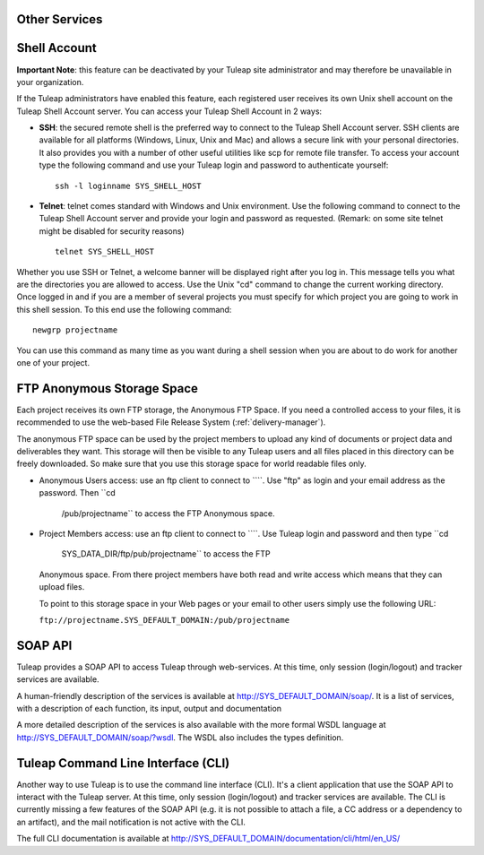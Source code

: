 
.. |SYSPRODUCTNAME| replace:: Tuleap

Other Services
==============

.. _shell-account:

Shell Account
=============

**Important Note**: this feature can be deactivated by your
|SYSPRODUCTNAME| site administrator and may therefore be unavailable
in your organization.

If the |SYSPRODUCTNAME| administrators have enabled this feature, each
registered user receives its own Unix shell account on the
|SYSPRODUCTNAME| Shell Account server. You can access your
|SYSPRODUCTNAME| Shell Account in 2 ways:

-  **SSH**: the secured remote shell is the preferred way to connect to
   the |SYSPRODUCTNAME| Shell Account server. SSH clients are
   available for all platforms (Windows, Linux, Unix and Mac) and allows
   a secure link with your personal directories. It also provides you
   with a number of other useful utilities like scp for remote file
   transfer. To access your account type the following command and use
   your |SYSPRODUCTNAME| login and password to authenticate yourself:

   ::

       ssh -l loginname SYS_SHELL_HOST

-  **Telnet**: telnet comes standard with Windows and Unix environment.
   Use the following command to connect to the |SYSPRODUCTNAME| Shell
   Account server and provide your login and password as requested.
   (Remark: on some site telnet might be disabled for security reasons)

   ::

       telnet SYS_SHELL_HOST

Whether you use SSH or Telnet, a welcome banner will be displayed right
after you log in. This message tells you what are the directories you
are allowed to access. Use the Unix "cd" command to change the current
working directory. Once logged in and if you are a member of several
projects you must specify for which project you are going to work in
this shell session. To this end use the following command:

::

    newgrp projectname

You can use this command as many time as you want during a shell session
when you are about to do work for another one of your project.

FTP Anonymous Storage Space
===========================

Each project receives its own FTP storage, the Anonymous FTP Space. If
you need a controlled access to your files, it is recommended to use the
web-based File Release System (:ref:`delivery-manager`).

The anonymous FTP space can be used by the project members to upload any
kind of documents or project data and deliverables they want. This
storage will then be visible to any |SYSPRODUCTNAME| users and all
files placed in this directory can be freely downloaded. So make sure
that you use this storage space for world readable files only.

-  Anonymous Users access: use an ftp client to connect to ````. Use
   "ftp" as login and your email address as the password. Then ``cd
               /pub/projectname`` to access the FTP Anonymous space.

-  Project Members access: use an ftp client to connect to ````. Use
   |SYSPRODUCTNAME| login and password and then type ``cd
               SYS_DATA_DIR/ftp/pub/projectname`` to access the FTP
   Anonymous space. From there project members have both read and write
   access which means that they can upload files.

   To point to this storage space in your Web pages or your email to
   other users simply use the following URL:

   ``ftp://projectname.SYS_DEFAULT_DOMAIN:/pub/projectname``

SOAP API
========

|SYSPRODUCTNAME| provides a SOAP API to access |SYSPRODUCTNAME|
through web-services. At this time, only session (login/logout) and
tracker services are available.

A human-friendly description of the services is available at
`http://SYS\_DEFAULT\_DOMAIN/soap/ <http://&SYS_DEFAULT_DOMAIN;/soap/>`__.
It is a list of services, with a description of each function, its
input, output and documentation

A more detailed description of the services is also available with the
more formal WSDL language at
`http://SYS\_DEFAULT\_DOMAIN/soap/?wsdl <http://&SYS_DEFAULT_DOMAIN;/soap/?wsdl>`__.
The WSDL also includes the types definition.

|SYSPRODUCTNAME| Command Line Interface (CLI)
===============================================

Another way to use |SYSPRODUCTNAME| is to use the command line
interface (CLI). It's a client application that use the SOAP API to
interact with the |SYSPRODUCTNAME| server. At this time, only session
(login/logout) and tracker services are available. The CLI is currently
missing a few features of the SOAP API (e.g. it is not possible to
attach a file, a CC address or a dependency to an artifact), and the
mail notification is not active with the CLI.

The full CLI documentation is available at
`http://SYS\_DEFAULT\_DOMAIN/documentation/cli/html/en\_US/ <http://&SYS_DEFAULT_DOMAIN;/documentation/cli/html/en_US/>`__
